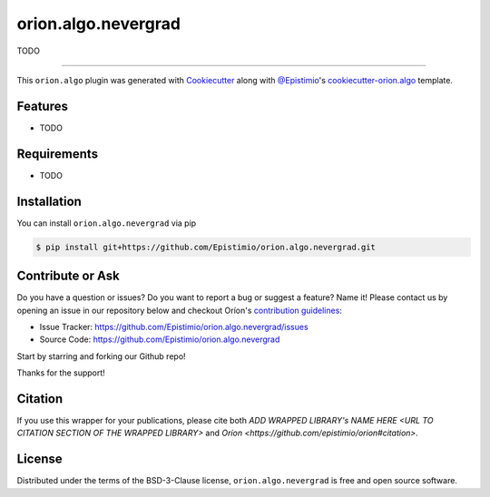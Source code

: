 ====================
orion.algo.nevergrad
====================


|pypi| |py_versions| |license| |codecov| |github-actions|


.. |pypi| image:: https://img.shields.io/pypi/v/orion.algo.nevergrad
    :target: https://pypi.python.org/pypi/orion.algo.nevergrad
    :alt: Current PyPi Version

.. |py_versions| image:: https://img.shields.io/pypi/pyversions/orion.algo.nevergrad.svg
    :target: https://pypi.python.org/pypi/orion.algo.nevergrad
    :alt: Supported Python Versions

.. |license| image:: https://img.shields.io/badge/License-BSD%203--Clause-blue.svg
    :target: https://opensource.org/licenses/BSD-3-Clause
    :alt: BSD 3-clause license

.. |codecov| image:: https://codecov.io/gh/Epistimio/orion.algo.nevergrad/branch/master/graph/badge.svg
    :target: https://codecov.io/gh/Epistimio/orion.algo.nevergrad
    :alt: Codecov Report

.. |github-actions| image:: https://github.com/Epistimio/orion.algo.nevergrad/workflows/build/badge.svg?branch=master&event=pull_request
    :target: https://github.com/Epistimio/orion.algo.nevergrad/actions?query=workflow:build+branch:master+event:schedule
    :alt: Github actions tests



TODO


----

This ``orion.algo`` plugin was generated with `Cookiecutter`_ along with `@Epistimio`_'s `cookiecutter-orion.algo`_ template.


Features
--------

* TODO


Requirements
------------

* TODO


Installation
------------

You can install ``orion.algo.nevergrad`` via pip

.. code-block:: console

    $ pip install git+https://github.com/Epistimio/orion.algo.nevergrad.git


Contribute or Ask
-----------------

Do you have a question or issues? Do you want to report a bug or suggest a feature? Name it! Please
contact us by opening an issue in our repository below and checkout Oríon's
`contribution guidelines <https://github.com/Epistimio/orion/blob/develop/CONTRIBUTING.md>`_:

- Issue Tracker: `<https://github.com/Epistimio/orion.algo.nevergrad/issues>`_
- Source Code: `<https://github.com/Epistimio/orion.algo.nevergrad>`_

Start by starring and forking our Github repo!

Thanks for the support!

Citation
--------

If you use this wrapper for your publications, please cite both
`ADD WRAPPED LIBRARY's NAME HERE <URL TO CITATION SECTION OF THE WRAPPED LIBRARY>` and 
`Oríon <https://github.com/epistimio/orion#citation>`.

License
-------

Distributed under the terms of the BSD-3-Clause license,
``orion.algo.nevergrad`` is free and open source software.


.. _`Cookiecutter`: https://github.com/audreyr/cookiecutter
.. _`@Epistimio`: https://github.com/Epistimio
.. _`cookiecutter-orion.algo`: https://github.com/Epistimio/cookiecutter-orion.algo
.. _`file an issue`: https://github.com/Epistimio/cookiecutter-orion.algo.nevergrad/issues
.. _`orion`: https://github.com/Epistimio/orion
